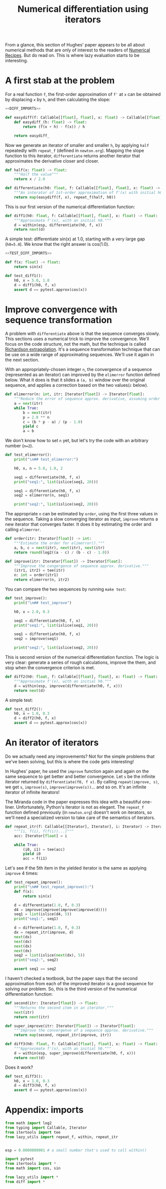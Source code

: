 #+HTML_HEAD: <link rel="stylesheet" type="text/css" href="https://gongzhitaao.org/orgcss/org.css"/>
#+EXPORT_FILE_NAME: ../html/diff.html
#+TITLE: Numerical differentiation using iterators

From a glance, this section of Hughes' paper appears to be all about numerical methods that are only of interest to the readers of [[http://numerical.recipes][Numerical Recipes]]. But do read on. This is where lazy evaluation starts to be interesting.

* A first stab at the problem
For a real function =f=, the first-order approximation of =f'= at =x= can be obtained by displacing =x= by =h=, and then calculating the slope:

#+begin_src python :noweb yes :tangle ../src/diff.py
  <<DIFF_IMPORTS>>

  def easydiff(f: Callable[[float], float], x: float) -> Callable[[float], float]:
      def easydiff_(h: float) -> float:
          return (f(x + h) - f(x)) / h

      return easydiff_
#+end_src

Now we generate an iterator of smaller and smaller =h=, by applying =half= repeatedly with =repeat_f= (defined in =newton.org=). Mapping the slope function to this iterator, =differentiate= returns another iterator that approximates the derivative closer and closer.

#+begin_src python :noweb yes :tangle ../src/diff.py
  def half(x: float) -> float:
      """Half the value"""
      return x / 2.0

  def differentiate(h0: float, f: Callable[[float], float], x: float) -> Iterator:
      """An interator of 1st-order approximation of f'(x) with initial h0"""
      return map(easydiff(f, x), repeat_f(half, h0))
#+end_src

This is our first version of the numerical differentiation function:

#+begin_src python :noweb yes :tangle ../src/diff.py
  def diff1(h0: float, f: Callable[[float], float], x: float) -> float:
      """Approximate f'(x), with an initial h0."""
      d = within(esp, differentiate(h0, f, x))
      return next(d)
#+end_src

A simple test: differentiate sin(x) at 1.0, starting with a very large gap (=h0=5.0=). We know that the right answer is cos(1.0).

#+begin_src python :noweb yes :tangle ../src/test_diff.py
  <<TEST_DIFF_IMPORTS>>

  def f(x: float) -> float:
      return sin(x)

  def test_diff1():
      h0, x = 5.0, 1.0
      d = diff1(h0, f, x)
      assert d == pytest.approx(cos(x))
#+end_src

* Improve convergence with sequence transformation
A problem with =differentiate= above is that the sequence converges slowly. This sections uses a numerical trick to improve the convergence. We'll focus on the code structure, not the math, but the technique is called [[https://en.wikipedia.org/wiki/Richardson_extrapolation][Richardson extrapolation]]. It's a sequence transformation technique that can be use on a wide range of approximating sequences. We'll use it again in the next section.

With an appropriately-chosen integer =n=, the convergence of a sequence (represented as an iterator) can improved by the =elimerror= function defined below. What it does is that it slides a =(a, b)= window over the original sequence, and applies a correction based on the two values(=c= below). 

#+begin_src python :noweb yes :tangle ../src/diff.py
  def elimerror(n: int, itr: Iterator[float]) -> Iterator[float]:
      """Reduce the error of sequence approx. derivative, assuming order n."""
      a = next(itr)
      while True:
          b = next(itr)
          p = 2.0 ** n
          c = (b * p - a) / (p - 1.0)
          yield c
          a = b
#+end_src

We don't know how to set =n= yet, but let's try the code with an arbitrary number (=n=2=). 

#+begin_src python :noweb yes :tangle ../src/test_diff.py :results output
  def test_elimerror():
      print("\n## test_elimerror:")

      h0, x, n = 5.0, 1.0, 2

      seq1 = differentiate(h0, f, x)
      print("seq1:", list(islice(seq1, 20)))

      seq1 = differentiate(h0, f, x)     
      seq2 = elimerror(n, seq1)

      print("seq2:", list(islice(seq2, 20)))
#+end_src

The appropriate =n= can be estimated by =order=, using the first three values in the sequence. Taking a slow converging iterator as input, =improve= returns a new iterator that converges faster. It does it by estimating the order and calling =elimerror=.

#+begin_src python :noweb yes :tangle ../src/diff.py
  def order(itr: Iterator[float]) -> int:
      """Estimate the order for elimerror()."""
      a, b, c = next(itr), next(itr), next(itr)
      return round(log2((a - c) / (b - c) - 1.0))

  def improve(itr: Iterator[float]) -> Iterator[float]:
      """Improve the congergence of sequence approx. derivative."""
      (itr1, itr2) = tee(itr)
      n: int = order(itr1)
      return elimerror(n, itr2)
#+end_src

You can compare the two sequences by running =make test=:

#+begin_src python :noweb yes :tangle ../src/test_diff.py
  def test_improve():
      print("\n## test_improve")

      h0, x = 2.0, 0.3
      
      seq1 = differentiate(h0, f, x)
      print("seq1:", list(islice(seq1, 20)))

      seq1 = differentiate(h0, f, x)
      seq2 = improve(seq1)

      print("seq2:", list(islice(seq2, 20)))
#+end_src

This is second version of the numerical differentiation function. The logic is very clear: generate a series of rough calculations, improve the them, and stop when the convergence criterion is met. 

#+begin_src python :noweb yes :tangle ../src/diff.py
  def diff2(h0: float, f: Callable[[float], float], x: float) -> float:
      """Approximate f'(x), with an initial h0."""
      d = within(esp, improve(differentiate(h0, f, x)))
      return next(d)
#+end_src

A simple test:

#+begin_src python :noweb yes :tangle ../src/test_diff.py
  def test_diff2():
      h0, x = 1.0, 0.3
      d = diff2(h0, f, x)
      assert d == pytest.approx(cos(x))
#+end_src

* An iterator of iterators
Do we actually need any improvements? Not for the simple problems that we've been solving, but this is where the code gets interesting!

In Hughes' paper, he used the =improve= function again and again on the same sequence to get better and better convergence. Let =s= be the infinite iterator returned by =differentiate(f0, f x)=. By calling =repeat(improve, s)=, we get =s=, =improve(s)=, =improve(improve(s))=... and so on. It's an infinite iterator of infinite iterators!

The Miranda code in the paper expresses this idea with a beautiful one-liner. Unfortunately, Python's iterator is not as elegant. The =repeat_f= function defined previously (in =newton.org=) doesn't work on iterators, so we'll need a specialized version to take care of the semantics of iterators.

#+begin_src python :noweb yes :tangle ../src/lazy_utils.py
  def repeat_itr(f: Callable[[Iterator], Iterator], i: Iterator) -> Iterator:
      """[i, f(i), f(f(i))...]"""
      acc: Iterator[float] = i

      while True:
          (i0, i1) = tee(acc)
          yield i0
          acc = f(i1)
#+end_src

Let's see if the 5th item in the yielded iterator is the same as applying =improve= 4 times:

#+begin_src python :noweb yes :tangle ../src/test_diff.py
  def test_repeat_improve():
      print("\n## test_repeat_improve():")
      def f(x):
          return sin(x)

      d = differentiate(1.0, f, 0.3)
      d4 = improve(improve(improve(improve(d))))
      seq1 = list(islice(d4, 5))
      print("seq1:", seq1)

      d = differentiate(1.0, f, 0.3)
      dx = repeat_itr(improve, d)
      next(dx)
      next(dx)
      next(dx)
      next(dx)
      seq2 = list(islice(next(dx), 5))
      print("seq2:", seq2)

      assert seq1 == seq2
#+end_src

I haven't checked a textbook, but the paper says that the second approximation from each of the improved iterator is a good sequence for solving our problem. So, this is the third version of the numerical differentiation function:

#+begin_src python :noweb yes :tangle ../src/diff.py
  def second(itr: Iterator[float]) -> float:
      """Returns the second item in an iterator."""
      next(itr)
      return next(itr)

  def super_improve(itr: Iterator[float]) -> Iterator[float]:
      """Improve the convergenve of a sequence approx. derivative."""
      return map(second, repeat_itr(improve, itr))

  def diff3(h0: float, f: Callable[[float], float], x: float) -> float:
      """Approximate f'(x), with an initial h0."""      
      d = within(esp, super_improve(differentiate(h0, f, x)))
      return next(d)
#+end_src

Does it work?

#+begin_src python :noweb yes :tangle ../src/test_diff.py
  def test_diff3():
      h0, x = 1.0, 0.3
      d = diff3(h0, f, x)
      assert d == pytest.approx(cos(x))
#+end_src

* Appendix: imports
#+begin_src python :tangle no :noweb-ref DIFF_IMPORTS
  from math import log2
  from typing import Callable, Iterator
  from itertools import tee 
  from lazy_utils import repeat_f, within, repeat_itr


  esp = 0.0000000001 # a small number that's used to call within()
#+end_src

#+begin_src python :tangle no :noweb-ref TEST_DIFF_IMPORTS
  import pytest
  from itertools import *
  from math import cos, sin

  from lazy_utils import *
  from diff import *
#+end_src

